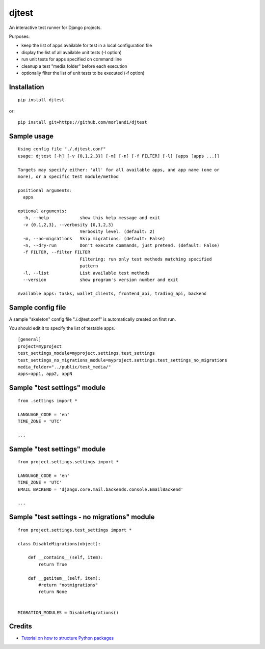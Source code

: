 djtest
======

An interactive test runner for Django projects.

Purposes:

- keep the list of apps available for test in a local configuration file
- display the list of all available unit tests (-l option)
- run unit tests for apps specified on command line
- cleanup a test "media folder" before each execution
- optionally filter the list of unit tests to be executed (-f option)

Installation
------------

::

    pip install djtest

or:

::

    pip install git+https://github.com/morlandi/djtest


Sample usage
------------

::

    Using config file "./.djtest.conf"
    usage: djtest [-h] [-v {0,1,2,3}] [-m] [-n] [-f FILTER] [-l] [apps [apps ...]]

    Targets may specify either: 'all' for all available apps, and app name (one or
    more), or a specific test module/method

    positional arguments:
      apps

    optional arguments:
      -h, --help            show this help message and exit
      -v {0,1,2,3}, --verbosity {0,1,2,3}
                            Verbosity level. (default: 2)
      -m, --no-migrations   Skip migrations. (default: False)
      -n, --dry-run         Don't execute commands, just pretend. (default: False)
      -f FILTER, --filter FILTER
                            Filtering: run only test methods matching specified
                            pattern
      -l, --list            List available test methods
      --version             show program's version number and exit

    Available apps: tasks, wallet_clients, frontend_api, trading_api, backend


Sample config file
------------------

A sample "skeleton" config file "./.djtest.conf" is automatically created on first run.

You should edit it to specify the list of testable apps.

::

  [general]
  project=myproject
  test_settings_module=myproject.settings.test_settings
  test_settings_no_migrations_module=myproject.settings.test_settings_no_migrations
  media_folder="../public/test_media/"
  apps=app1, app2, appN


Sample "test settings" module
-----------------------------

::

  from .settings import *

  LANGUAGE_CODE = 'en'
  TIME_ZONE = 'UTC'

  ...

Sample "test settings" module
-----------------------------

::

    from project.settings.settings import *

    LANGUAGE_CODE = 'en'
    TIME_ZONE = 'UTC'
    EMAIL_BACKEND = 'django.core.mail.backends.console.EmailBackend'

    ...

Sample "test settings - no migrations" module
---------------------------------------------

::

    from project.settings.test_settings import *

    class DisableMigrations(object):

        def __contains__(self, item):
            return True

        def __getitem__(self, item):
            #return "notmigrations"
            return None


    MIGRATION_MODULES = DisableMigrations()


Credits
-------

- `Tutorial on how to structure Python packages <https://github.com/storborg/python-packaging>`_
